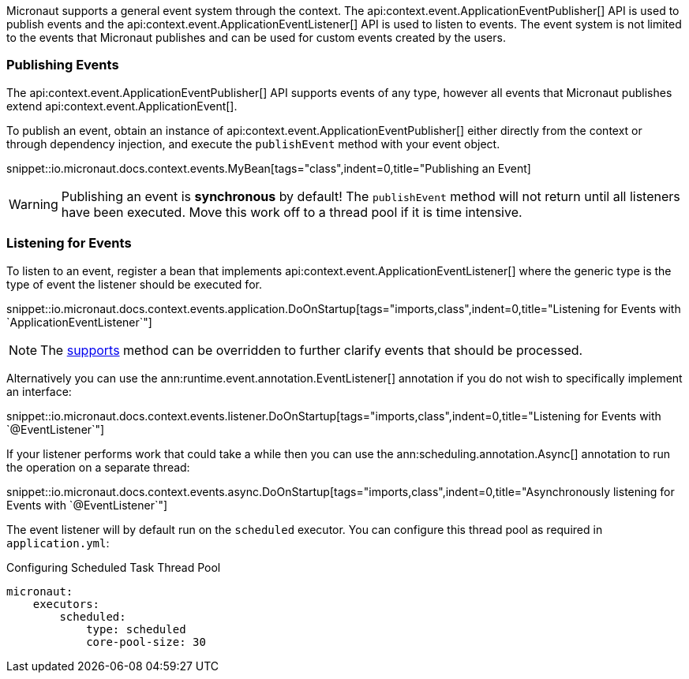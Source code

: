 Micronaut supports a general event system through the context. The api:context.event.ApplicationEventPublisher[] API is used to publish events and the api:context.event.ApplicationEventListener[] API is used to listen to events. The event system is not limited to the events that Micronaut publishes and can be used for custom events created by the users.

=== Publishing Events

The api:context.event.ApplicationEventPublisher[] API supports events of any type, however all events that Micronaut publishes extend api:context.event.ApplicationEvent[].

To publish an event, obtain an instance of api:context.event.ApplicationEventPublisher[] either directly from the context or through dependency injection, and execute the `publishEvent` method with your event object.

snippet::io.micronaut.docs.context.events.MyBean[tags="class",indent=0,title="Publishing an Event]

WARNING: Publishing an event is *synchronous* by default! The `publishEvent` method will not return until all listeners have been executed. Move this work off to a thread pool if it is time intensive.

=== Listening for Events

To listen to an event, register a bean that implements api:context.event.ApplicationEventListener[] where the generic type is the type of event the listener should be executed for.

snippet::io.micronaut.docs.context.events.application.DoOnStartup[tags="imports,class",indent=0,title="Listening for Events with `ApplicationEventListener`"]

NOTE: The link:{api}/io/micronaut/context/event/ApplicationEventListener.html#supports-E-[supports] method can be overridden to further clarify events that should be processed.

Alternatively you can use the ann:runtime.event.annotation.EventListener[] annotation if you do not wish to specifically implement an interface:

snippet::io.micronaut.docs.context.events.listener.DoOnStartup[tags="imports,class",indent=0,title="Listening for Events with `@EventListener`"]

If your listener performs work that could take a while then you can use the ann:scheduling.annotation.Async[] annotation to run the operation on a separate thread:

snippet::io.micronaut.docs.context.events.async.DoOnStartup[tags="imports,class",indent=0,title="Asynchronously listening for Events with `@EventListener`"]

The event listener will by default run on the `scheduled` executor. You can configure this thread pool as required in `application.yml`:

//TODO: Move YAML snippet to ExecutorServiceConfigSpec
.Configuring Scheduled Task Thread Pool
[source,yaml]
----
micronaut:
    executors:
        scheduled:
            type: scheduled
            core-pool-size: 30
----